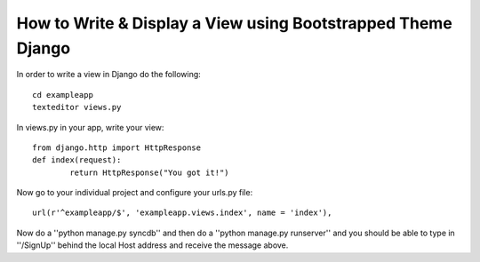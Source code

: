 How to Write & Display a View using Bootstrapped Theme Django
-----------------------------------------------------------------
In order to write a view in Django do the following::
	
	cd exampleapp
	texteditor views.py
	
In views.py in your app, write your view::
	
	from django.http import HttpResponse
	def index(request):
		return HttpResponse("You got it!")
		
Now go to your individual project and configure your urls.py file::
	
	url(r'^exampleapp/$', 'exampleapp.views.index', name = 'index'),
	
Now do a ''python manage.py syncdb'' and then do a ''python manage.py runserver''
and you should be able to type in ''/SignUp'' behind the local Host address and 
receive the message above. 
